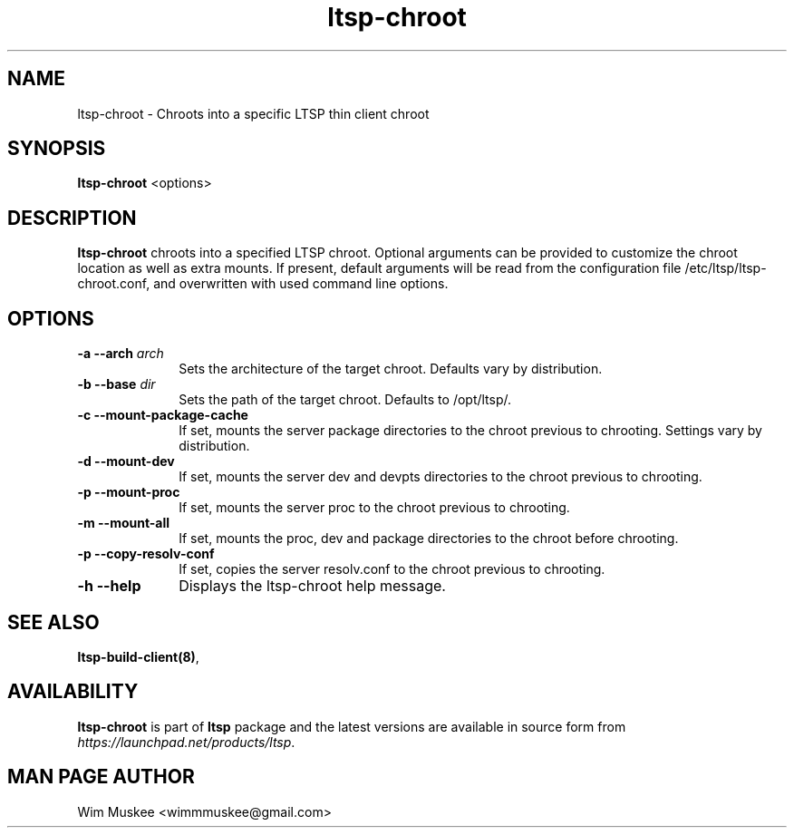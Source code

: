 .TH "ltsp-chroot" "8" "2012-02-11" "" ""
.SH "NAME"
ltsp\-chroot \- Chroots into a specific LTSP thin client chroot 

.SH "SYNOPSIS"
.PP 
\fBltsp\-chroot\fR  <options>

.SH "DESCRIPTION"
.PP 
\fBltsp\-chroot\fR chroots into a specified LTSP chroot. Optional arguments
can be provided to customize the chroot location as well as extra mounts.
If present, default arguments will be read from the configuration file 
/etc/ltsp/ltsp\-chroot.conf, and overwritten with used command line options.

.SH "OPTIONS"
.PP 
.IP "\fB\-a\fP \fB\-\-arch\fP \fIarch\fR" 10 
Sets the architecture of the target chroot. Defaults vary by distribution.

.IP "\fB\-b\fP \fB\-\-base\fP \fIdir\fR" 10 
Sets the path of the target chroot. Defaults to /opt/ltsp/.

.IP "\fB\-c\fP \fB\-\-mount\-package\-cache\fP" 10 
If set, mounts the server package directories to the chroot previous to
chrooting. Settings vary by distribution.

.IP "\fB\-d\fP \fB\-\-mount\-dev\fP" 10 
If set, mounts the server dev and devpts directories to the chroot previous to
chrooting.

.IP "\fB\-p\fP \fB\-\-mount\-proc\fP" 10 
If set, mounts the server proc to the chroot previous to chrooting.

.IP "\fB\-m\fP \fB\-\-mount\-all\fP" 10 
If set, mounts the proc, dev and package directories to the chroot before
chrooting.

.IP "\fB\-p\fP \fB\-\-copy\-resolv\-conf\fP" 10 
If set, copies the server resolv.conf to the chroot previous to
chrooting.

.IP "\fB\-h\fP \fB\-\-help\fP" 10 
Displays the ltsp\-chroot help message.

.SH "SEE ALSO"
.PP 
\fBltsp\-build\-client\fP\fB(8)\fP, 

.SH "AVAILABILITY"
.PP 
\fBltsp\-chroot\fR is part of \fBltsp\fP package and the latest versions
are available in source form from \fIhttps://launchpad.net/products/ltsp\fR. 

.SH "MAN PAGE AUTHOR"
.PP 
Wim Muskee <wimmmuskee@gmail.com>
.PP 

